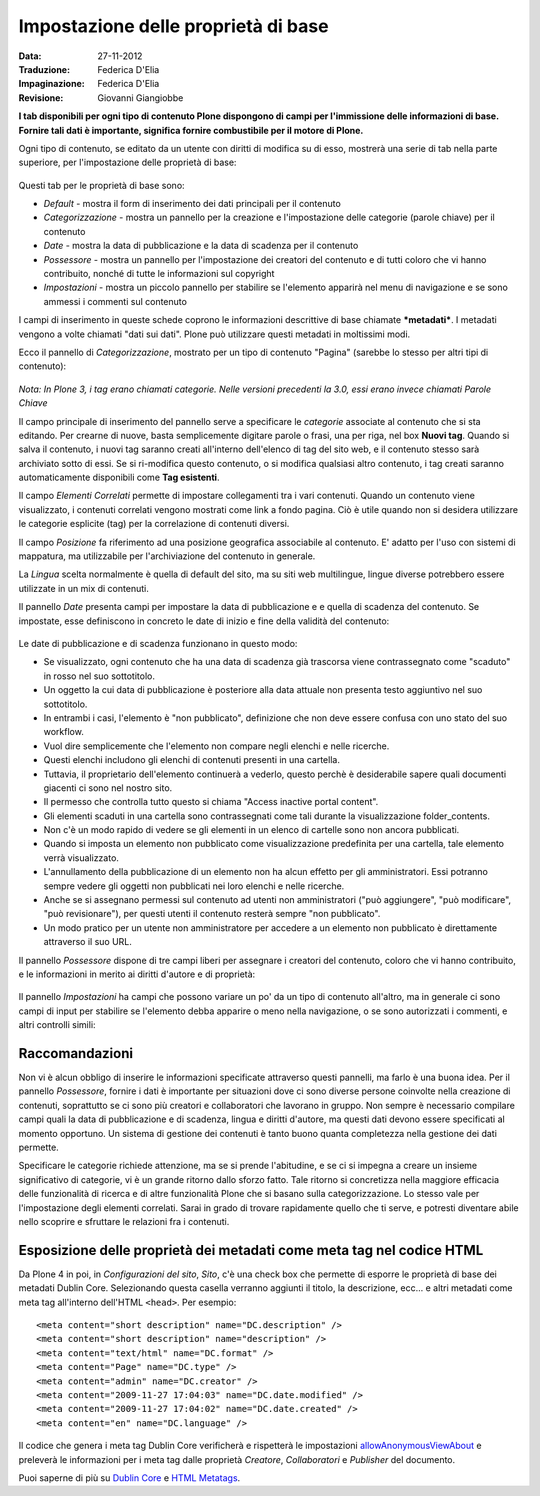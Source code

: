 Impostazione delle proprietà di base
====================================

:Data: 27-11-2012
:Traduzione: Federica D'Elia
:Impaginazione: Federica D'Elia
:Revisione: Giovanni Giangiobbe

**I tab disponibili per ogni tipo di
contenuto Plone dispongono di campi per l'immissione delle informazioni di base. Fornire tali
dati è importante, significa fornire combustibile per il motore di Plone.**

Ogni tipo di contenuto, se editato da un utente con diritti di
modifica su di esso, mostrerà una serie di tab nella parte superiore, 
per l'impostazione delle proprietà di base:

.. figure:: ../_static/basicpropertiestabs.png
   :align: center
   :alt: null


Questi tab per le proprietà di base sono:

-  *Default* - mostra il form di inserimento dei dati principali per
   il contenuto
-  *Categorizzazione* - mostra un pannello per la creazione e l'impostazione
   delle categorie (parole chiave) per il contenuto
-  *Date* - mostra la data di pubblicazione e la data di scadenza per
   il contenuto
-  *Possessore* - mostra un pannello per l'impostazione dei creatori del contenuto e di tutti coloro
   che vi hanno contribuito, nonché di tutte le informazioni sul copyright 
-  *Impostazioni* - mostra un piccolo pannello per stabilire se l'elemento
   apparirà nel menu di navigazione e se sono ammessi i commenti sul contenuto
   
I campi di inserimento in queste schede coprono le informazioni descrittive
di base chiamate ***metadati***. I metadati vengono a volte chiamati "dati
sui dati". Plone può utilizzare questi metadati in moltissimi modi.

Ecco il pannello di *Categorizzazione*, mostrato per un tipo di contenuto
"Pagina" (sarebbe lo stesso per altri tipi di contenuto):

.. figure:: ../_static/editpagecategorization.png
   :align: center
   :alt: null


*Nota: In Plone 3, i tag erano chiamati categorie. Nelle versioni precedenti la 3.0, essi erano invece chiamati
Parole Chiave*

Il campo principale di inserimento del pannello serve a specificare le *categorie* associate al contenuto
che si sta editando. Per crearne di nuove, basta semplicemente digitare parole o frasi, una per riga, nel
box **Nuovi tag**. Quando si salva il contenuto, i nuovi tag saranno creati all'interno dell'elenco 
di tag del sito web, e il contenuto stesso sarà archiviato sotto di essi. Se si ri-modifica questo contenuto, 
o si modifica qualsiasi altro contenuto, i tag creati saranno automaticamente disponibili come **Tag esistenti**.

Il campo *Elementi Correlati* permette di impostare collegamenti tra i vari contenuti.
Quando un contenuto viene visualizzato, i contenuti correlati vengono mostrati come link a fondo pagina.
Ciò è utile quando non si desidera utilizzare le categorie esplicite (tag) per la correlazione di contenuti diversi.

Il campo *Posizione* fa riferimento ad una posizione geografica associabile al contenuto. E' adatto per l'uso con
sistemi di mappatura, ma utilizzabile per l'archiviazione del contenuto in generale.

La *Lingua* scelta normalmente è quella di default del sito, ma su siti web multilingue,
lingue diverse potrebbero essere utilizzate in un mix di contenuti.

Il pannello *Date* presenta campi per impostare la data di pubblicazione e e quella di scadenza del contenuto.
Se impostate, esse definiscono in concreto le date di inizio e fine della validità del contenuto:

.. figure:: ../_static/datessettings.png
   :align: center
   :alt: null


Le date di pubblicazione e di scadenza funzionano in questo modo:

- Se visualizzato, ogni contenuto che ha una data di scadenza già trascorsa viene contrassegnato come "scaduto" in rosso nel suo sottotitolo.
- Un oggetto la cui data di pubblicazione è posteriore alla data attuale non presenta testo aggiuntivo nel suo sottotitolo.
- In entrambi i casi, l'elemento è "non pubblicato", definizione che non deve essere confusa con uno stato del suo workflow.
- Vuol dire semplicemente che l'elemento non compare negli elenchi e nelle ricerche.
- Questi elenchi includono gli elenchi di contenuti presenti in una cartella.
- Tuttavia, il proprietario dell'elemento continuerà a vederlo, questo perchè è desiderabile sapere quali documenti giacenti ci sono nel nostro sito.
- Il permesso che controlla tutto questo si chiama "Access inactive portal content".
- Gli elementi scaduti in una cartella sono contrassegnati come tali durante la visualizzazione folder_contents.
- Non c'è un modo rapido di vedere se gli elementi in un elenco di cartelle sono non ancora pubblicati.
- Quando si imposta un elemento non pubblicato come visualizzazione predefinita per una cartella, tale elemento verrà visualizzato.
- L'annullamento della pubblicazione di un elemento non ha alcun effetto per gli amministratori. Essi potranno sempre vedere gli oggetti non pubblicati nei loro elenchi e nelle ricerche.
- Anche se si assegnano permessi sul contenuto ad utenti non amministratori ("può aggiungere", "può modificare", "può revisionare"), per questi utenti il contenuto resterà sempre "non pubblicato".
- Un modo pratico per un utente non amministratore per accedere a un elemento non pubblicato è direttamente attraverso il suo URL.

Il pannello *Possessore* dispone di tre campi liberi per assegnare i creatori del contenuto,
coloro che vi hanno contribuito, e le informazioni in merito ai diritti d'autore e di proprietà:

.. figure:: ../_static/ownershipsettings.png
   :align: center
   :alt: null



Il pannello *Impostazioni* ha campi che possono variare un po' da un tipo di contenuto all'altro, 
ma in generale ci sono campi di input per stabilire se
l'elemento debba apparire o meno nella navigazione, o se sono autorizzati i commenti,
e altri controlli simili:

.. figure:: ../_static/settingspanel.png
   :align: center
   :alt: null


Raccomandazioni
---------------

Non vi è alcun obbligo di inserire le informazioni specificate attraverso questi
pannelli, ma farlo è una buona idea. Per il pannello *Possessore*,
fornire i dati è importante per situazioni dove ci sono diverse
persone coinvolte nella creazione di contenuti, soprattutto se ci sono più
creatori e collaboratori che lavorano in gruppo. Non sempre è necessario compilare
campi quali la data di pubblicazione e di scadenza, lingua e
diritti d'autore, ma questi dati devono essere specificati al momento opportuno. Un
sistema di gestione dei contenuti è tanto buono quanta completezza nella gestione dei dati permette.

Specificare le categorie richiede attenzione, ma se si prende
l'abitudine, e se ci si impegna a creare un insieme significativo di
categorie, vi è un grande ritorno dallo sforzo fatto. Tale ritorno si concretizza nella maggiore efficacia 
delle funzionalità di ricerca e di altre funzionalità Plone che si basano
sulla categorizzazione. Lo stesso vale per l'impostazione degli elementi correlati. Sarai
in grado di trovare rapidamente quello che ti serve, e potresti diventare abile nello scoprire e sfruttare
le relazioni fra i contenuti.

Esposizione delle proprietà dei metadati come meta tag nel codice HTML
----------------------------------------------------------------------

Da Plone 4 in poi, in *Configurazioni del sito*, *Sito*, c'è una check box che
permette di esporre le proprietà di base dei metadati Dublin Core. Selezionando questa casella verranno
aggiunti il titolo, la descrizione, ecc... e altri metadati come meta tag all'interno
dell'HTML ``<head>``.
Per esempio:

::

    <meta content="short description" name="DC.description" />
    <meta content="short description" name="description" />
    <meta content="text/html" name="DC.format" />
    <meta content="Page" name="DC.type" />
    <meta content="admin" name="DC.creator" />
    <meta content="2009-11-27 17:04:03" name="DC.date.modified" />
    <meta content="2009-11-27 17:04:02" name="DC.date.created" />
    <meta content="en" name="DC.language" />

Il codice che genera i meta tag Dublin Core verificherà e rispetterà le impostazioni
`allowAnonymousViewAbout
<http://plone.org/documentation/manual/developer-manual/plone-properties/site-properties/view?searchterm=allowAnonymousViewAbout>`_
e preleverà le informazioni per i meta tag dalle proprietà *Creatore*, *Collaboratori* e *Publisher* del documento.

Puoi saperne di più su `Dublin Core <http://dublincore.org/>`_ e
`HTML
Metatags <http://www.w3.org/TR/html401/struct/global.html#h-7.4.4.2>`_.


